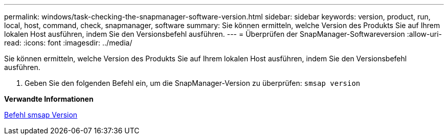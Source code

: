 ---
permalink: windows/task-checking-the-snapmanager-software-version.html 
sidebar: sidebar 
keywords: version, product, run, local, host, command, check, snapmanager, software 
summary: Sie können ermitteln, welche Version des Produkts Sie auf Ihrem lokalen Host ausführen, indem Sie den Versionsbefehl ausführen. 
---
= Überprüfen der SnapManager-Softwareversion
:allow-uri-read: 
:icons: font
:imagesdir: ../media/


[role="lead"]
Sie können ermitteln, welche Version des Produkts Sie auf Ihrem lokalen Host ausführen, indem Sie den Versionsbefehl ausführen.

. Geben Sie den folgenden Befehl ein, um die SnapManager-Version zu überprüfen: `smsap version`


*Verwandte Informationen*

xref:reference-the-smosmsapversion-command.adoc[Befehl smsap Version]
